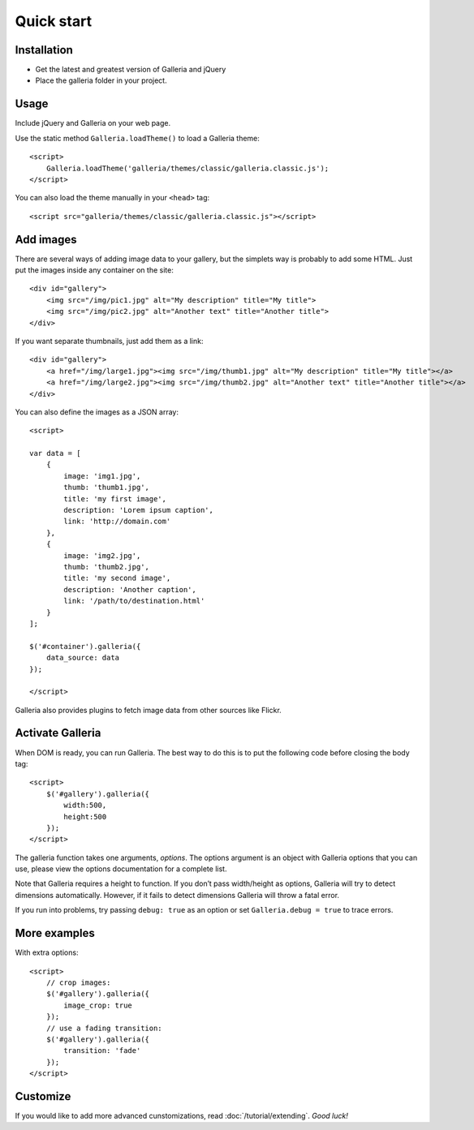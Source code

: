 .. _quick-start:

***********
Quick start
***********

.. highlight:: javascript

Installation
============

- Get the latest and greatest version of Galleria and jQuery

- Place the galleria folder in your project.


Usage
=====
Include jQuery and Galleria on your web page.

Use the static method ``Galleria.loadTheme()`` to load a Galleria theme::

    <script>
        Galleria.loadTheme('galleria/themes/classic/galleria.classic.js');
    </script>

You can also load the theme manually in your ``<head>`` tag::

    <script src="galleria/themes/classic/galleria.classic.js"></script>


Add images
==========

There are several ways of adding image data to your gallery, but the simplets
way is probably to add some HTML. Just put the images inside any container on
the site::

    <div id="gallery">
        <img src="/img/pic1.jpg" alt="My description" title="My title">
        <img src="/img/pic2.jpg" alt="Another text" title="Another title">
    </div>

If you want separate thumbnails, just add them as a link::

    <div id="gallery">
        <a href="/img/large1.jpg"><img src="/img/thumb1.jpg" alt="My description" title="My title"></a>
        <a href="/img/large2.jpg"><img src="/img/thumb2.jpg" alt="Another text" title="Another title"></a>
    </div>

You can also define the images as a JSON array::

    <script>

    var data = [
        {
            image: 'img1.jpg',
            thumb: 'thumb1.jpg',
            title: 'my first image',
            description: 'Lorem ipsum caption',
            link: 'http://domain.com'
        },
        {
            image: 'img2.jpg',
            thumb: 'thumb2.jpg',
            title: 'my second image',
            description: 'Another caption',
            link: '/path/to/destination.html'
        }
    ];

    $('#container').galleria({
        data_source: data
    });

    </script>

Galleria also provides plugins to fetch image data from other sources like
Flickr.


Activate Galleria
=================

When DOM is ready, you can run Galleria. The best way to do this is to put the
following code before closing the body tag::

    <script>
        $('#gallery').galleria({
            width:500,
            height:500
        });
    </script>

The galleria function takes one arguments, *options*. The options argument is
an object with Galleria options that you can use, please view the options
documentation for a complete list.

Note that Galleria requires a height to function. If you don’t pass width/height as options,
Galleria will try to detect dimensions automatically. However, if it fails to detect dimensions
Galleria will throw a fatal error.

If you run into problems, try passing ``debug: true`` as an option or set
``Galleria.debug = true`` to trace errors.


More examples
=============

With extra options::

    <script>
        // crop images:
        $('#gallery').galleria({
            image_crop: true
        });
        // use a fading transition:
        $('#gallery').galleria({
            transition: 'fade'
        });
    </script>


Customize
=========

If you would like to add more advanced cunstomizations, read
:doc:`/tutorial/extending`. *Good luck!*

